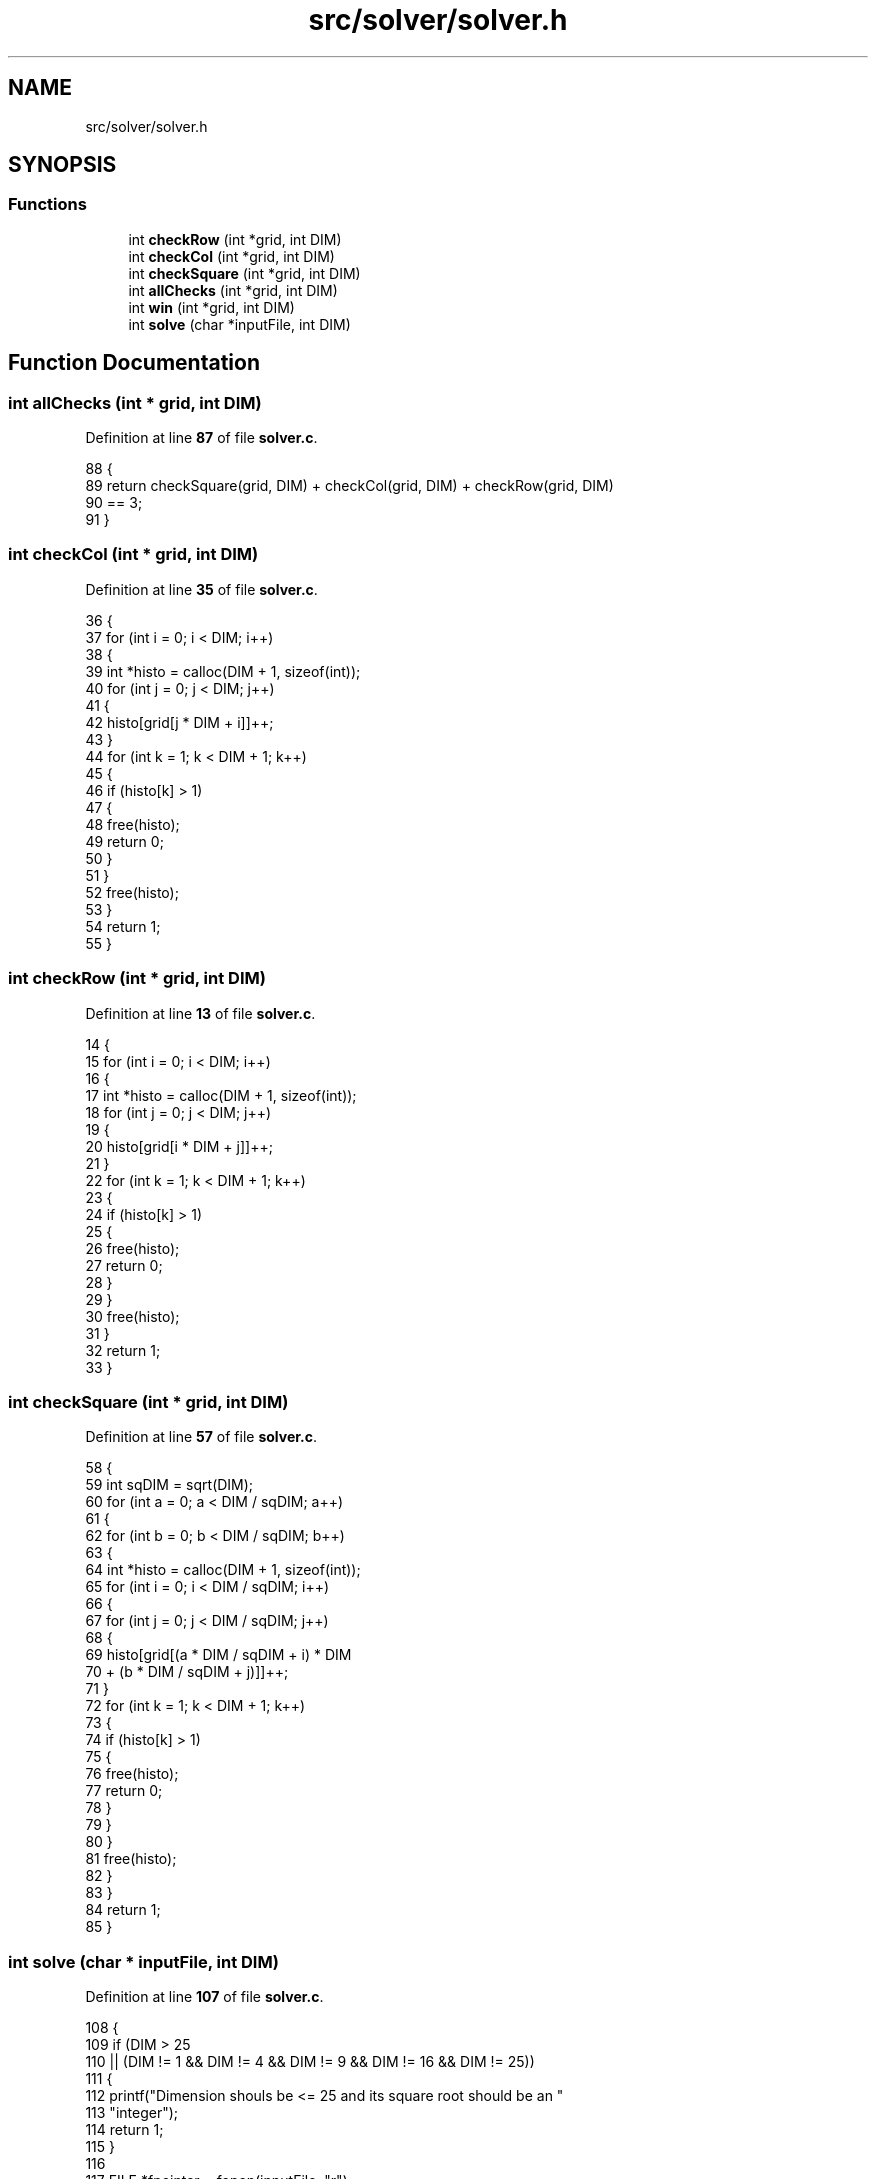 .TH "src/solver/solver.h" 3 "Tue Nov 22 2022" "OCR-Lezcollitade" \" -*- nroff -*-
.ad l
.nh
.SH NAME
src/solver/solver.h
.SH SYNOPSIS
.br
.PP
.SS "Functions"

.in +1c
.ti -1c
.RI "int \fBcheckRow\fP (int *grid, int DIM)"
.br
.ti -1c
.RI "int \fBcheckCol\fP (int *grid, int DIM)"
.br
.ti -1c
.RI "int \fBcheckSquare\fP (int *grid, int DIM)"
.br
.ti -1c
.RI "int \fBallChecks\fP (int *grid, int DIM)"
.br
.ti -1c
.RI "int \fBwin\fP (int *grid, int DIM)"
.br
.ti -1c
.RI "int \fBsolve\fP (char *inputFile, int DIM)"
.br
.in -1c
.SH "Function Documentation"
.PP 
.SS "int allChecks (int * grid, int DIM)"

.PP
Definition at line \fB87\fP of file \fBsolver\&.c\fP\&.
.PP
.nf
88 {
89     return checkSquare(grid, DIM) + checkCol(grid, DIM) + checkRow(grid, DIM)
90            == 3;
91 }
.fi
.SS "int checkCol (int * grid, int DIM)"

.PP
Definition at line \fB35\fP of file \fBsolver\&.c\fP\&.
.PP
.nf
36 {
37     for (int i = 0; i < DIM; i++)
38     {
39         int *histo = calloc(DIM + 1, sizeof(int));
40         for (int j = 0; j < DIM; j++)
41         {
42             histo[grid[j * DIM + i]]++;
43         }
44         for (int k = 1; k < DIM + 1; k++)
45         {
46             if (histo[k] > 1)
47             {
48                 free(histo);
49                 return 0;
50             }
51         }
52         free(histo);
53     }
54     return 1;
55 }
.fi
.SS "int checkRow (int * grid, int DIM)"

.PP
Definition at line \fB13\fP of file \fBsolver\&.c\fP\&.
.PP
.nf
14 {
15     for (int i = 0; i < DIM; i++)
16     {
17         int *histo = calloc(DIM + 1, sizeof(int));
18         for (int j = 0; j < DIM; j++)
19         {
20             histo[grid[i * DIM + j]]++;
21         }
22         for (int k = 1; k < DIM + 1; k++)
23         {
24             if (histo[k] > 1)
25             {
26                 free(histo);
27                 return 0;
28             }
29         }
30         free(histo);
31     }
32     return 1;
33 }
.fi
.SS "int checkSquare (int * grid, int DIM)"

.PP
Definition at line \fB57\fP of file \fBsolver\&.c\fP\&.
.PP
.nf
58 {
59     int sqDIM = sqrt(DIM);
60     for (int a = 0; a < DIM / sqDIM; a++)
61     {
62         for (int b = 0; b < DIM / sqDIM; b++)
63         {
64             int *histo = calloc(DIM + 1, sizeof(int));
65             for (int i = 0; i < DIM / sqDIM; i++)
66             {
67                 for (int j = 0; j < DIM / sqDIM; j++)
68                 {
69                     histo[grid[(a * DIM / sqDIM + i) * DIM
70                                + (b * DIM / sqDIM + j)]]++;
71                 }
72                 for (int k = 1; k < DIM + 1; k++)
73                 {
74                     if (histo[k] > 1)
75                     {
76                         free(histo);
77                         return 0;
78                     }
79                 }
80             }
81             free(histo);
82         }
83     }
84     return 1;
85 }
.fi
.SS "int solve (char * inputFile, int DIM)"

.PP
Definition at line \fB107\fP of file \fBsolver\&.c\fP\&.
.PP
.nf
108 {
109     if (DIM > 25
110         || (DIM != 1 && DIM != 4 && DIM != 9 && DIM != 16 && DIM != 25))
111     {
112         printf("Dimension shouls be <= 25 and its square root should be an "
113                "integer");
114         return 1;
115     }
116 
117     FILE *fpointer = fopen(inputFile, "r");
118     char line[2 * DIM];
119 
120     int *grid = calloc(sizeof(int), DIM * DIM);
121     int i = 0;
122 
123     while (fgets(line, 2 * DIM, fpointer))
124     {
125 
126         size_t k = 0, pk = 0;
127         while (line[pk] != '\n')
128         {
129 
130             if (line[pk] != ' ')
131             {
132                 if (line[pk] >= '1' && line[pk] <= '9')
133                     grid[i * DIM + k] = line[pk] - 48;
134                 else if (line[pk] >= 'A' && line[pk] <= 'Z')
135                     grid[i * DIM + k] = line[pk] - 55;
136                 else if (line[pk] != '\&.')
137                 {
138                     printf("Unknown charater %c\n", line[pk]);
139                     return 1;
140                 }
141                 k++;
142             }
143             pk++;
144         }
145         if (pk > 0)
146             i++;
147     }
148 
149     fclose(fpointer);
150 
151     // Debug
152 
153     /*
154     for(int i=0;i<DIM;i++){
155         for(int j=0;j<DIM;j++){
156         printf("%d\&.",grid[i][j]);
157         }
158         printf("\n");
159     }
160     //    printf("CheckRow : %d\n",checkRow(grid));
161     //    printf("CheckCol : %d\n",checkCol(grid));
162     //    printf("CheckSquare : %d\n",checkSquare(grid));
163 
164     */
165 
166     // Si mauvaise grille
167 
168     if (!checkCol(grid, DIM) || !checkRow(grid, DIM)
169         || !checkSquare(grid, DIM))
170     {
171         printf("Erreur dans grille d'entrée\n");
172         return 1;
173     }
174 
175     // On defini les case vides
176 
177     int nbEmpty = 0;
178     struct Cell empty[DIM * DIM];
179 
180     for (int i = 0; i < DIM; i++)
181     {
182         for (int j = 0; j < DIM; j++)
183         {
184             if (grid[i * DIM + j] == 0)
185             {
186                 struct Cell c;
187                 c\&.x = i;
188                 c\&.y = j;
189                 empty[nbEmpty] = c;
190                 nbEmpty++;
191             }
192         }
193     }
194 
195     // Debut de la boucle principale
196 
197     int index = 0;
198 
199     while (index < nbEmpty && index >= 0)
200     {
201         struct Cell curr = empty[index];
202         if (grid[curr\&.x * DIM + curr\&.y] < DIM)
203         {
204             grid[curr\&.x * DIM + curr\&.y]++;
205             if (allChecks(grid, DIM))
206                 index++;
207         }
208         else
209         {
210             grid[curr\&.x * DIM + curr\&.y] = 0;
211             index--;
212         }
213     }
214 
215     if (index < 0)
216     {
217         printf("Pas résolvable :(\n");
218         return 0;
219     }
220 
221     if (win(grid, DIM))
222     {
223         /*
224         printf("Voici la solution\n");
225         for(int i=0;i<DIM;i++){
226             for(int j=0;j<DIM;j++){
227                 printf("%d\&.",grid[i][j]);
228             }
229             printf("\n");
230         }*/
231 
232         // On ecrit dans un nouveau file
233         char outputExt[] = "\&.result";
234         strcat(inputFile, outputExt);
235         FILE *pfile = fopen(inputFile, "w");
236 
237         char ligne[2 * DIM];
238 
239         size_t mod = sqrt(DIM);
240 
241         for (int i = 0; i < DIM; i++)
242         {
243             if (i > 0 && i % mod == 0)
244                 fputs("\n", pfile);
245 
246             size_t pl = 0;
247             for (int j = 0; j < DIM; j++)
248             {
249                 if (j > 0 && j % mod == 0)
250                 {
251                     ligne[pl] = ' ';
252                     pl++;
253                 }
254 
255                 if (grid[i * DIM + j] < 10)
256                 {
257                     ligne[pl] = grid[i * DIM + j] + 48;
258                     pl++;
259                 }
260                 else
261                 {
262                     ligne[pl] = grid[i * DIM + j] + 55;
263                     pl++;
264                 }
265             }
266             ligne[pl] = '\0';
267             fputs(ligne, pfile);
268             fputs("\n", pfile);
269         }
270         fclose(pfile);
271     }
272 
273     free(grid);
274 
275     return 0;
276 }
.fi
.SS "int win (int * grid, int DIM)"

.PP
Definition at line \fB93\fP of file \fBsolver\&.c\fP\&.
.PP
.nf
94 {
95     for (int i = 0; i < DIM; i++)
96     {
97         for (int j = 0; j < DIM; j++)
98         {
99             if (grid[i * DIM + j] == 0)
100                 return 0;
101         }
102     }
103     return checkSquare(grid, DIM) + checkCol(grid, DIM) + checkRow(grid, DIM)
104            == 3;
105 }
.fi
.SH "Author"
.PP 
Generated automatically by Doxygen for OCR-Lezcollitade from the source code\&.
